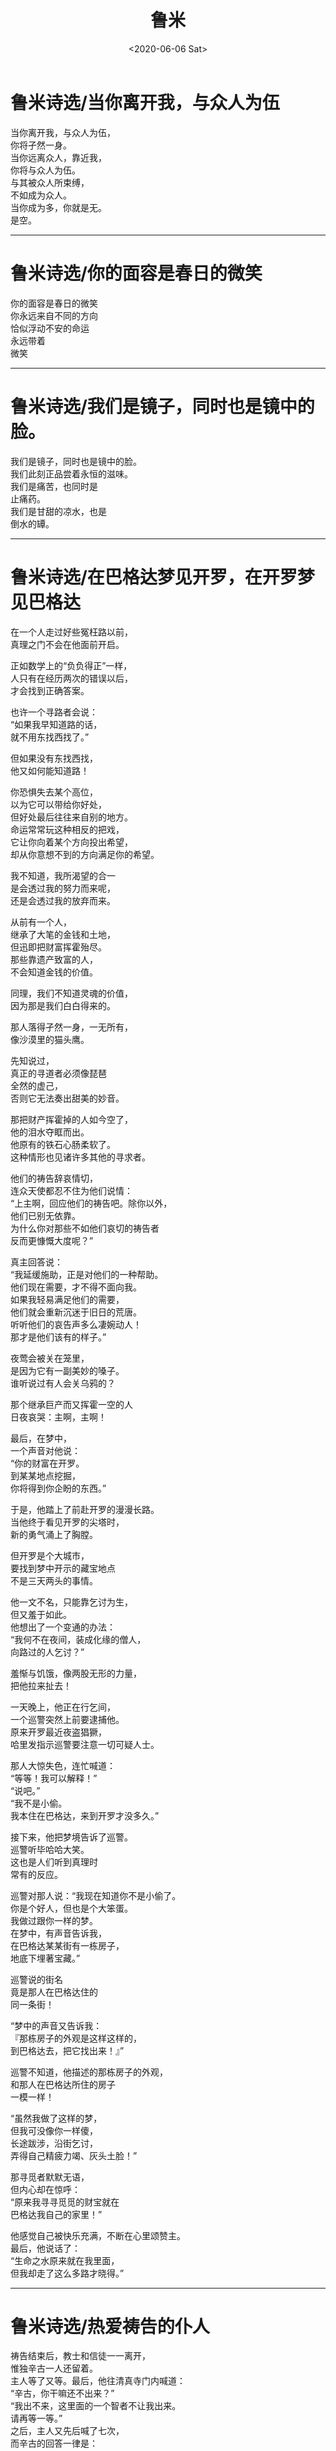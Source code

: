 #+HUGO_BASE_DIR: ~/blog
#+HUGO_SECTION: digest
#+DATE:<2020-06-06 Sat>
#+HUGO_AUTO_SET_LASTMOD: t
#+HUGO_TAGS:摘抄 诗歌 古代 文学
#+HUGO_CATEGORIES:摘抄
#+HUGO_DRAFT: false
#+TITLE: 鲁米
#+OPTIONS: title:nil toc:nil num:nil \n:t

* 鲁米诗选/当你离开我，与众人为伍
当你离开我，与众人为伍，
你将孑然一身。
当你远离众人，靠近我，
你将与众人为伍。
与其被众人所束缚，
不如成为众人。
当你成为多，你就是无。
是空。
-----
* 鲁米诗选/你的面容是春日的微笑
你的面容是春日的微笑
你永远来自不同的方向
恰似浮动不安的命运
永远带着
微笑
-----
* 鲁米诗选/我们是镜子，同时也是镜中的脸。
我们是镜子，同时也是镜中的脸。
我们此刻正品尝着永恒的滋味。
我们是痛苦，也同时是
止痛药。
我们是甘甜的凉水，也是
倒水的罈。
-----
* 鲁米诗选/在巴格达梦见开罗，在开罗梦见巴格达
在一个人走过好些冤枉路以前，
真理之门不会在他面前开启。

正如数学上的“负负得正”一样，
人只有在经历两次的错误以后，
才会找到正确答案。

也许一个寻路者会说：
“如果我早知道路的话，
就不用东找西找了。”

但如果没有东找西找，
他又如何能知道路！

你恐惧失去某个高位，
以为它可以带给你好处，
但好处最后往往来自别的地方。
命运常常玩这种相反的把戏，
它让你向着某个方向投出希望，
却从你意想不到的方向满足你的希望。

我不知道，我所渴望的合一
是会透过我的努力而来呢，
还是会透过我的放弃而来。

从前有一个人，
继承了大笔的金钱和土地，
但迅即把财富挥霍殆尽。
那些靠遗产致富的人，
不会知道金钱的价值。

同理，我们不知道灵魂的价值，
因为那是我们白白得来的。

那人落得孑然一身，一无所有，
像沙漠里的猫头鹰。

先知说过，
真正的寻道者必须像琵琶
全然的虚己，
否则它无法奏出甜美的妙音。

那把财产挥霍掉的人如今空了，
他的泪水夺眶而出。
他原有的铁石心肠柔软了。
这种情形也见诸许多其他的寻求者。

他们的祷告辞哀情切，
连众天使都忍不住为他们说情：
“上主啊，回应他们的祷告吧。除你以外，
他们已别无依靠。
为什么你对那些不如他们哀切的祷告者
反而更慷慨大度呢？”

真主回答说：
“我延缓施助，正是对他们的一种帮助。
他们现在需要，才不得不面向我。
如果我轻易满足他们的需要，
他们就会重新沉迷于旧日的荒唐。
听听他们的哀告声多么凄婉动人！
那才是他们该有的样子。”

夜莺会被关在笼里，
是因为它有一副美妙的嗓子。
谁听说过有人会关乌鸦的？

那个继承巨产而又挥霍一空的人
日夜哀哭：主啊，主啊！

最后，在梦中，
一个声音对他说：
“你的财富在开罗。
到某某地点挖掘，
你将得到你企盼的东西。”

于是，他踏上了前赴开罗的漫漫长路。
当他终于看见开罗的尖塔时，
新的勇气涌上了胸膛。

但开罗是个大城市，
要找到梦中开示的藏宝地点
不是三天两头的事情。

他一文不名，只能靠乞讨为生，
但又羞于如此。
他想出了一个变通的办法：
“我何不在夜间，装成化缘的僧人，
向路过的人乞讨？”

羞惭与饥饿，像两股无形的力量，
把他拉来扯去！

一天晚上，他正在行乞间，
一个巡警突然上前要逮捕他。
原来开罗最近夜盗猖獗，
哈里发指示巡警要注意一切可疑人士。

那人大惊失色，连忙喊道：
“等等！我可以解释！”
“说吧。”
“我不是小偷。
我本住在巴格达，来到开罗才没多久。”

接下来，他把梦境告诉了巡警。
巡警听毕哈哈大笑。
这也是人们听到真理时
常有的反应。

巡警对那人说：“我现在知道你不是小偷了。
你是个好人，但也是个大笨蛋。
我做过跟你一样的梦。
在梦中，有声音告诉我，
在巴格达某某街有一栋房子，
地底下埋著宝藏。”

巡警说的街名
竟是那人在巴格达住的
同一条街！

“梦中的声音又告诉我：
『那栋房子的外观是这样这样的，
到巴格达去，把它找出来！』”

巡警不知道，他描述的那栋房子的外观，
和那人在巴格达所住的房子
一模一样！

“虽然我做了这样的梦，
但我可没像你一样傻，
长途跋涉，沿街乞讨，
弄得自己精疲力竭、灰头土脸！”

那寻觅者默默无语，
但内心却在惊呼：
“原来我寻寻觅觅的财宝就在
巴格达我自己的家里！”

他感觉自己被快乐充满，不断在心里颂赞主。
最后，他说话了：
“生命之水原来就在我里面，
但我却走了这么多路才晓得。”
-----
* 鲁米诗选/热爱祷告的仆人
祷告结束后，教士和信徒一一离开，
惟独辛古一人还留着。
主人等了又等。最后，他往清真寺门内喊道：
“辛古，你干嘛还不出来？”
“我出不来，这里面的一个智者不让我出来。
请再等一等。”
之后，主人又先后喊了七次，
而辛古的回答一律是：
“还不行，他还不让我出来。”
“可是里面除了你以外，并没有其他的人啊！
所有人都走光了。
把你留在里面这么久的又是谁呢？”

“那把我留在里面和把你留在外面的
是同一个人。
不让你进来的和不让我出去的
是同一个人。”

大海不会让鱼儿离开，
正如它不会让走兽进入。

走兽该活动的领域是陆地。
再大的聪明才智都改变不了这一点。
只有一个开锁人，可以打开这个锁。

停止你的算计。忘却你的自我。
聆听你“朋友”的话音。
当你完完全全顺服于他，你将会
获得自由。
-----
* 鲁米诗选/我的话尽意了吗？
世界的一部分怎离开得了世界？
湿气怎离开得了水？

别试着
以火灭火！
别试着
以鲜血清洗伤口！

你跑得愈快，
你的影子跟得愈紧。
有时，它还会跑在你的前头呢！

只有日正午当中的太阳
才能让它退减。

但你可知道，你那影子一直都在服侍著你呢！
加害你的，也必保护你。
黑暗就是你的蜡烛。
你的边界，就是你追寻的起点。
-----
* 鲁米诗选/夜气
每个发自口中的字词，都是一部内在自我之书的封面。
一片抖动的窗帘，
可以透露出数百个太阳爆炸的秘密。
即使是极微不足道乃至错误的说话，
仍可让聆听者听出端倪。

“如果有个人硬是不吐一字，
你会用什麽方法探知他的性情？”

“我会静静地坐在他面前，
立起一把耐心做成的梯子。
若有任一种
发自喜悦或悲凄深处的语言自我胸口涌起，
我将得知，他的灵魂深邃而明亮，
一如在叶门上空画过的老人星。

于是，一旦我开口，一串坚实有力的话语
就会滔滔而来。
我从我说话的内容和方式了解他，
因为我们之间开著
一扇窗户，交流著我俩存在的夜气。”
-----
* 鲁米诗选/死与笑
一个情人告诉他的意中人，
自己有多么多么爱她。
为了她，他每天黎明即起，斋戒沐浴；
为了她，他不惜舍弃了全部的
财富、权力与名望。

有一股火焰在他胸中燃烧。
他不知道火焰来自何处，
但它让他涕泣，让他像腊烛一样
慢慢融化。

“你做得很好。”他的意中人说道。
“但你做的全是爱的装饰品，全是花、枝、茎、叶。
要当个真正称职的情人，
你必须活在根里。”

“怎样才是活在根里？告诉我！”

“你做了每一件事情，独欠一死。
你必须死。”

听了这话以后，他就躺到地上，
放声大笑，然后死去。

那笑，是他的自由，
是他献给永恒的赠礼。

当月的光辉回归到太阳之中去时，
他听到了回家的呼唤，于是他就走了。
-----
* 鲁米诗选/粗糙的比喻
没有比爱者更公然不敬的人。
他，或她，跳上一个一边放着永恒的天秤，
大言不惭地要让它左右平衡。

不过也没有比爱者更心怀敬畏的人。

让我为各位上一课文法课：“爱者死了。”
文法书上说爱者是主词，但这是不可能的！
“爱者”已经不在了。

只有根据文法的观点，爱者才会是个施为者。

但在现实上，他或她，
具已为爱所销融，
所有的施为，
具已消失无踪。
-----
* 鲁米诗选/我们一生都在
我们一生都在
互望着对方的脸。
今天也是如此。

我们是怎样守住这个爱的秘密的呢？
我们以眉传话，
以眼聆听。
-----
* 鲁米诗选/虚空
无知是神的牢狱。
智慧是神的殿堂。

我们沈睡在神的无意识中。
我们苏醒在神张开的臂膀中。

我们的哭，是神的雨。
我们的笑，是神的闪电。

战争与和平，
两者都在神的掌控中。

那麽，我们是谁？
这纠结万端的世界，

难道不就是
以安拉为起点的一条单一直线吗？
我们是谁？
是无。
是空。
-----
* 鲁米诗选/乌姆鲁勒・盖斯
乌姆鲁勒・盖斯是阿拉伯人之王，
既英俊，又是个诗人，
写过很多爱情的诗篇。

女人都爱死他了。
人人都爱他。但一天晚上，
一个神奇的遭遇彻底改变了他。
他抛弃王国与家庭，
穿上一件托钵僧袍，
云游四海，
从一种气候跋涉到另一种气候；
从一种地形跋涉到另一种地形。

爱消解了他那个国王的自我
把他带到了泰布克。在那里，他当了一阵子的
制砖工人。有人把这件事情告诉了泰布克王。
泰布克王夜访乌姆鲁勒?盖斯。
“阿拉伯人的王，这个时代的英俊约瑟啊，
你是两个王国的统冶者，一个由土地组成，
一个由美女组成。
如果你愿意留在我的身边，
那将是我莫大的荣幸。
我知道，你甘愿抛弃王位，
是因为你向往着比王位还要有价值得多的东西。”
奉布克王不断对乌姆鲁勒?盖斯说著赞美的话，
又跟他谈论种种神学和哲学的话题。
但乌姆鲁勒?盖斯却一语不发。
突然间，他倾身到泰布克王耳边
轻声说了些什麽。
自此，泰布克王成了另一名流浪者。

他们用的是非言说的语言。鸟的语言。
可是有些人模仿他们，学会
一二鸟语，并因此暴得大名。
-----
* 鲁米诗选/思慕之歌
你是歌，
一首思慕之歌。

穿过耳朵，进至中心去吧
那里是天空，是风，
是静默之知。

撒下种子，并覆盖它们。
在你作工的地方，
叶片自会抽芽滋长。
-----
* 鲁米诗选/最后的人物
我左思右想，
怎样才能把我的脸
变成是你的。

“我可以附在你耳边
诉说一个我做过的梦吗？
你从未对别人提起过这个梦。”

你点了点头，脸有笑意，
彷佛在说：“我知道你要玩什么花样，
来吧。”

我是你用金线绣在缀锦上的
最后一个人物，
一个绣著好玩的附加物。

但你缀锦上没有任何部分
是多余乏味的。
我是它美的一部分。
-----
* 鲁米诗选/谷仓的底板
一个苏菲在世界各地流浪。
一夜，他到达一个苏菲教团作客。
把驴子绑在马厩，
然后接受主人的款待。
主客一起沉思冥想，进行神秘的修炼。
对一群苏菲来说，一个访客所能带来的教益
要比一本书多得多。
苏菲的书本不是由墨水与字母所构成。
学者热爱的是文字，苏菲热爱的却是足迹！
他追随足迹，搜捕猎物。
起初，他只能靠足迹辨物，
久而久之，他学会靠气味辨物。

靠气味辨物，要比靠足迹辨物
精准百倍。
向神圣者敞开的人，
对苏菲来说犹如一扇门。
别人眼中无用的石头，
对苏菲来说可能是一颗珍珠。
你可以在镜子里看到自己的影像，
但一个谢赫可以在破砖瓦中看到比这还要多的东西。
苏菲导师是一些精神先于世界而生的人。
在进入现在的肉体以前，他们就已活过好几辈子。

在种子播下以前，他们已经丰收。
在有大海以前，他们已经采得珍珠。
在天使反对上主创世的时候，
这些谢赫已经站在他们中间
鼓掌喝采。
在物化以前，他们已经晓得
被形躯所困会是什么感觉。
在有夜空以前，他们已经见过土星。
在大麦结籽以前，他们已经尝过面包的滋味。
在未有心灵以前，他们就已懂得思考。

我们总是把心思摆在过去或未来，
但谢赫却不受过去或未来的羁绊。

在矿坑还没开挖以前，
他们就已经知道里面藏有金属；
在未到达葡萄园以前，
他们就已经知道有什么兴奋的事等在前头。
才七月，他们就感受到十二月的气候。
在太阳未升起以前，他们就已经找到阴影。
在自我消解状态，当万物都已销融，
他们却能辨认出万物。
蓝天啜饮他们旋转的酒杯；
太阳穿戴他们慷慨的黄金。

当两个这样的人相遇，他们就不再是两个人。
他们是一，也是亿。
海浪和他们最相像，
因为海浪是一，也是多。

朋友，我们是同行的旅人。
抛却你的疲乏。让我向你展示
一小点无法言诠的美。
我像一只走入谷仓的蚂蚁，
正带著傻傻的快乐，
试着把一粒比我身躯大得多的谷粒搬走。
-----
* 鲁米诗选/消溶的意象
“我永远与你同在”
这句话表示
当你在寻索真主的时候
它就存在于你张望的眼睛里
存在于你寻索它的意念里

成为融化的雪吧
把你自己融洗掉

一朵白花在寂静中绽放
让你的舌成为那朵花
——《成为融化的雪》  

我已找不到我故事的线头
我的大象又再一次在梦中漫游于印度斯坦
叙事的，诗意的，毁灭的，我的身体
一种消溶，一次回归

朋友，为了试着述说你的故事
我已卷缩成一根头发
你愿意说说我的吗
我杜撰了那么多罗曼史
如今，我觉得自己也是虚构的
——《易碎的小玻璃瓶》
-----
* 鲁米诗选/中国艺术与希腊艺术
先知说：“有些人以
我看他们的方式看我。
我们的本质是同一的。
不分血统、典籍或传统，
我们同畅饮着生命之水。”

有个故事，可以说明
隐藏在先知话中的奥秘：

中国人和希腊人
曾经争论谁是较高明的艺术家。
国王说：
“我们用辩论来消弭这个难题。”
中国人开始侃侃而谈，
希腊人不愿多说，
迳自离开。

后来，中国人建议国王
何不给双方各一个工作室，
一展所长？
于是，国王给了中国人和希腊人
两个相对而中隔一帘的房间。

中国人向国王要求
上百种颜料，从最淡到最深。
他们每天大清早就来到工作室
从早到夜，绞尽脑汁。
希腊人不拿半点颜料。
“那不是我们工作所需之物。”
他们在工作室里唯一做的事情
是清洗擦拭墙壁。日复一日
他们让墙壁光洁如新。

有一种方法引导所有的色泽
到无色。须知云气斑斓壮阔的变化
来自太阳和月亮的无华。

中国人大功告成，满心欢喜。
锣鼓喧天，庆贺完工。
国王走进他们的工作室，
被气派的色泽和精雕细琢深深慑服。

希腊人也拉开了隔开两间的帘子。
中国画影的金碧辉煌反射在
无瑕的墙壁上。它们停留在那儿，
更加的华美，而且随着
光线的推移转动。

希腊艺术是苏菲式的艺术。
他们不强记繁复理论。

他们让他们的爱念清明更清明。
没有贪求，没有忿恨。在纯净中
他们吸纳并且反照每一刻钟的形象，
从此地，从星空，从虚无。

他们照单全收，
彷佛他们的目光
来自观看他们那
轻盈的清明。
-----
* 鲁米诗选/顺着滚滚溪流乘舟而下
顺著滚滚溪流乘舟而下，
你会以为，在快速移动的是
两岸的树木。

我们四周的一切变化得那么快，
缘于我们离开此世界的舟子的速度
-----
* 鲁米诗选/谁从外望向内？
谁从外望向内？
谁能在心灵狂乱的地方看出
数百个奥秘？
 
透过他的双眼看他之所见。
但透过他双眼张看的人又是谁呢？
-----
* 鲁米诗选/我何幸有此良师
昨夜，我的导师教我安于贫困，
一无所有，一无所求。

我是站在红宝石矿里的裸汉，
以红丝为服。
我吸尽了红光，如今
我看见海洋
在亿兆的起伏中移向我。
一圈可爱的、安静的人群
成为我手指上的指环。

然后，风雷雨电在路上交加。
我何幸有此良师。
